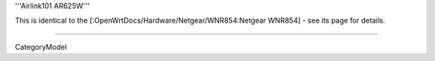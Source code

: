 '''Airlink101 AR625W'''

This is identical to the [:OpenWrtDocs/Hardware/Netgear/WNR854:Netgear WNR854] - see its page for details.

----

CategoryModel

